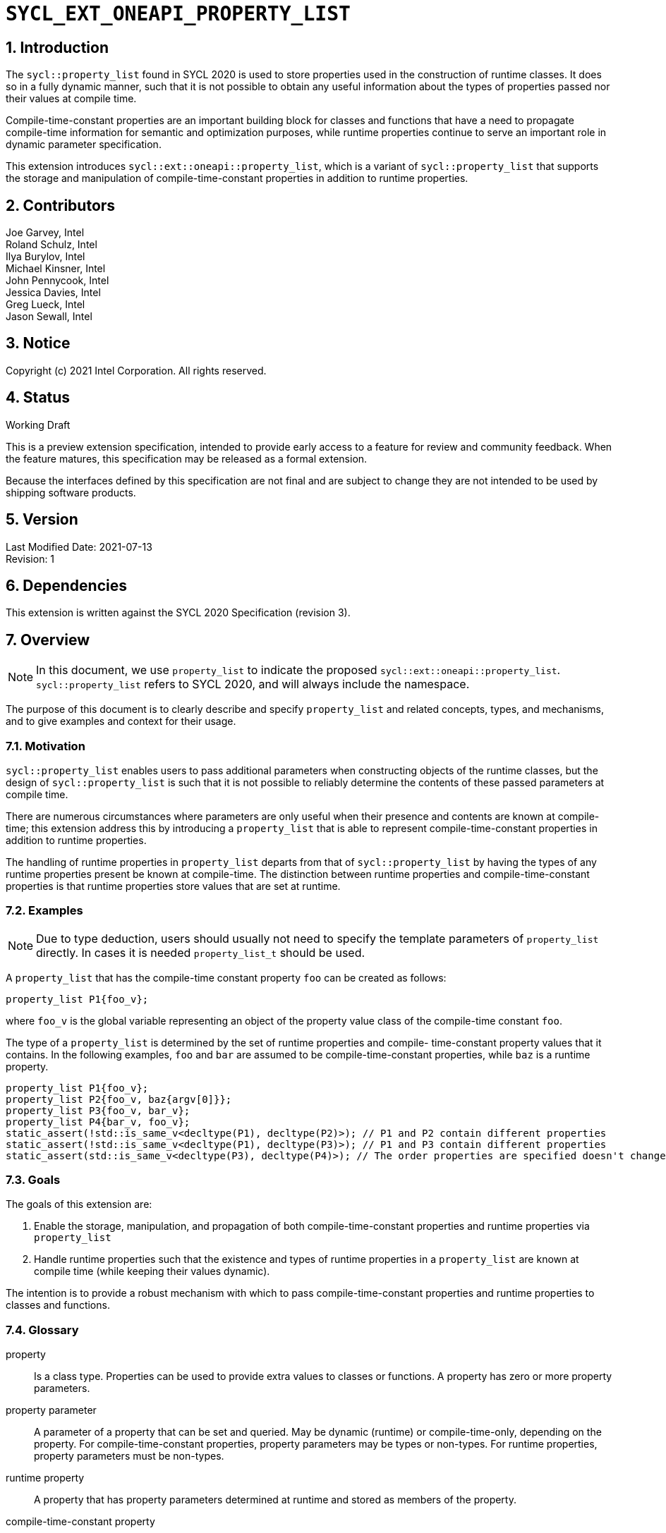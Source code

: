 :sectnums:

= `SYCL_EXT_ONEAPI_PROPERTY_LIST`

== Introduction

The `sycl::property_list` found in SYCL 2020 is used to store properties used in the construction of runtime classes. It does so in a fully dynamic manner, such that it is not possible to obtain any useful information about the types of properties passed nor their values at compile time.

Compile-time-constant properties are an important building block for classes and functions that have a need to propagate compile-time information for semantic and optimization purposes, while runtime properties continue to serve an important role in dynamic parameter specification.

This extension introduces `sycl::ext::oneapi::property_list`, which is a variant of `sycl::property_list` that supports the storage and manipulation of compile-time-constant properties in addition to runtime properties.

== Contributors
Joe Garvey, Intel +
Roland Schulz, Intel +
Ilya Burylov, Intel +
Michael Kinsner, Intel +
John Pennycook, Intel +
Jessica Davies, Intel +
Greg Lueck, Intel +
Jason Sewall, Intel

== Notice
Copyright (c) 2021 Intel Corporation.  All rights reserved.

== Status

Working Draft

This is a preview extension specification, intended to provide early access to a feature for review and community feedback. When the feature matures, this specification may be released as a formal extension.

Because the interfaces defined by this specification are not final and are subject to change they are not intended to be used by shipping software products.

== Version

Last Modified Date: 2021-07-13 +
Revision: 1

== Dependencies

This extension is written against the SYCL 2020 Specification (revision 3).

== Overview

[NOTE]
====
In this document, we use `property_list` to indicate the proposed `sycl::ext::oneapi::property_list`. `sycl::property_list` refers to SYCL 2020, and will always include the namespace.
====

The purpose of this document is to clearly describe and specify `property_list` and related concepts, types, and mechanisms, and to give examples and context for their usage.

=== Motivation

`sycl::property_list` enables users to pass additional parameters when constructing objects of the runtime classes, but the design of `sycl::property_list` is such that it is not possible to reliably determine the contents of these passed parameters at compile time.

There are numerous circumstances where parameters are only useful when their presence and contents are known at compile-time; this extension address this by introducing a `property_list` that is able to represent compile-time-constant properties in addition to runtime properties.

The handling of runtime properties in `property_list` departs from that of `sycl::property_list` by having the types of any runtime properties present be known at compile-time. The distinction between runtime properties and compile-time-constant properties is that runtime properties store values that are set at runtime.

=== Examples

[NOTE]
====
Due to type deduction, users should usually not need to specify the template parameters of `property_list` directly. In cases it is needed `property_list_t` should be used.
====

A `property_list` that has the compile-time constant property `foo` can be created as follows:

```c++
property_list P1{foo_v};
```

where `foo_v` is the global variable representing an object of the property value class of the compile-time constant `foo`.

The type of a `property_list` is determined by the set of runtime properties and compile-
time-constant property values that it contains.  In the following examples, `foo`
and `bar` are assumed to be compile-time-constant properties, while `baz` is a
runtime property.

```c++
property_list P1{foo_v};
property_list P2{foo_v, baz{argv[0]}};
property_list P3{foo_v, bar_v};
property_list P4{bar_v, foo_v};
static_assert(!std::is_same_v<decltype(P1), decltype(P2)>); // P1 and P2 contain different properties
static_assert(!std::is_same_v<decltype(P1), decltype(P3)>); // P1 and P3 contain different properties
static_assert(std::is_same_v<decltype(P3), decltype(P4)>); // The order properties are specified doesn't change the type
```

=== Goals

The goals of this extension are:

. Enable the storage, manipulation, and propagation of both compile-time-constant properties and runtime properties via `property_list`
. Handle runtime properties such that the existence and types of runtime properties in a `property_list` are known at compile time (while keeping their values dynamic).

The intention is to provide a robust mechanism with which to pass compile-time-constant properties and runtime properties to classes and functions.

=== Glossary

property:: Is a class type. Properties can be used to provide extra values to classes or functions. A property has zero or more property parameters.

property parameter:: A parameter of a property that can be set and queried. May be dynamic (runtime) or compile-time-only, depending on the property. For compile-time-constant properties, property parameters may be types or non-types. For runtime properties, property parameters must be non-types.

runtime property:: A property that has property parameters determined at runtime and stored as members of the property.

compile-time-constant property:: A property that has no parameters that are
determined at runtime.  This includes properties that have no parameters and
properties where all parameters are determined at compile time.  If such a
property has parameters, their values are stored as template arguments of the
property value class.

property value:: An object of the property value class.
For runtime properties and properties without parameters the value type is the same as the property type.
For compile time properties with parameters the value type is given by the `value_t` type alias of the property class.


== Proposal

=== Feature test macro

This extension provides a feature-test macro as described in the core SYCL
specification section 6.3.3 "Feature test macros".  An
implementation supporting this extension must predefine the macro
`SYCL_EXT_ONEAPI_PROPERTY_LIST` to one of the values defined in the table below.
Applications can test for the existence of this macro to determine if the
implementation supports this feature, or applications can test the macro's
value to determine which of the extension's APIs the implementation supports.

[%header,cols="1,5"]
|===
|Value |Description
|1     |Initial extension version.  Base features are supported.
|===

=== Representation of a property

Both runtime and compile-time-constant properties are represented as class
declarations, and by convention, these classes are declared in the root of the
`sycl::ext::oneapi` namespace.  The class representation of a runtime property
has no specific requirements. A runtime property typically has a constructor which takes
the value(s) of the properties and member function(s) which return those
values:

```c++
namespace sycl {
namespace ext {
namespace oneapi {

// This is a runtime property with one integer parameter.
struct foo {
  foo(int);
  int value;
};

} // namespace oneapi
} // namespace ext
} // namespace sycl
```

The class representation of a compile-time-constant property must define a type
alias named `value_t`.  `value_t` is templated on those parameters, and it is an alias to
an instantiation of the `property_value` class which holds the
values of the compile-time parameters.  Note that the parameters to a compile-
time-constant property can be either types or non-type values.

```c++
namespace sycl {
namespace ext {
namespace oneapi {

// This property has no parameters.
struct bar {
  using value_t = property_value<bar>;
};

// This property has one integer non-type parameter.
struct baz {
  template<int K>
  using value_t = property_value<baz, std::integral_constant<int, K> >;
};

// This property has an arbitrary number of type parameters.
struct boo {
  template<typename...Ts>
  using value_t = property_value<boo, Ts...>;
};

} // namespace oneapi
} // namespace ext
} // namespace sycl
```

Just as with SYCL 2020 properties, all runtime and compile-time-constant
properties must have a specialization of `sycl::is_property` that inherits from
`std::true_type`, and they must have a specialization of `sycl::is_property_of`
that inherits from `std::true_type` for each SYCL runtime class that the
property can be applied to.

```c++
namespace sycl {

template<> struct is_property<ext::oneapi::foo> : std::true_type {};
template<> struct is_property<ext::oneapi::bar> : std::true_type {};
template<> struct is_property<ext::oneapi::baz> : std::true_type {};
template<> struct is_property<ext::oneapi::boo> : std::true_type {};

// These properties can be applied to any SYCL object.
template<typename syclObjectT>
struct is_property_of<ext::oneapi::foo, syclObjectT> : std::true_type {};
template<typename syclObjectT>
struct is_property_of<ext::oneapi::bar, syclObjectT> : std::true_type {};
template<typename syclObjectT>
struct is_property_of<ext::oneapi::baz, syclObjectT> : std::true_type {};
template<typename syclObjectT>
struct is_property_of<ext::oneapi::boo, syclObjectT> : std::true_type {};

} // namespace sycl
```

The `property_value` class has implementation-defined template parameters.  In
the common case when the property has a single parameter, it provides a member
variable named `value` and a type alias named `value_t` to retrieve the value
and type of the parameter. When a property has more than one parameter, the
`property_value` class provides more semantically meaningful ways to retrieve
the values and types of the parameters.

```c++
namespace sycl {
namespace ext {
namespace oneapi {

template<class property, class first, class...others>
struct property_value {
  // Each property with multi-parameter property_value must define template 
  // specializations for accessing the parameters.

  // Available only when the property value has a single parameter and `value_t` of the property takes a non-type parameter
  static constexpr auto value = first::value;

  // Available only when the property value has a single parameter
  using value_t = first;
};

} // namespace oneapi
} // namespace ext
} // namespace sycl
```

The members of `property_value` are described in the table below.

--
[options="header"]
|====
| Member | Description
a|
```c++
static constexpr auto value = first::value;
```
| The value of the parameter. Available only when there is exactly one non-type
parameter.
a|
```c++
using value_t = first;
```
| The parameter type. Available only when there is exactly one parameter.
|===
--

[NOTE]
====
The `property_value` class is not itself a property, so it should not
specialize the `sycl::is_property` or `sycl::is_property_of` traits.
====


=== Property value variables 

For each compile-time constant property a helper variable whose name has the suffix "_v" is defined.
For example, if the property is named `sycl::ext::oneapi::foo`, the pre-defined
property value variable is named `sycl::ext::oneapi::foo_v`. The variable has the type of the `value_t` alias
of the property.

```c++
namespace sycl {
namespace ext {
namespace oneapi {

// bar_v is an object of the property value type of bar.
inline constexpr bar::value_t bar_v;

// baz_v is an object of a property value type of baz.
template<int K>
inline constexpr baz::value_t<K> baz_v;

// boo_v is an object of a property value type of boo.
template<typename... Ts>
inline constexpr boo::value_t<Ts...> boo_v;

} // namespace oneapi
} // namespace ext
} // namespace sycl

```

The implementation also provides equality and inequality operators for
properties.

```c++
namespace sycl {
namespace ext {
namespace oneapi {

// Available only if Prop is a compile-time constant property
template <class Prop, class...A, class...B>
constexpr bool operator==(property_value<Prop, A...> V1, property_value<Prop, B...> V2);

// Available only if Prop is a compile-time constant property
template <class Prop, class...A, class...B>
constexpr bool operator!=(property_value<Prop, A...> V1, property_value<Prop, B...> V2);

// Available only if Prop is a runtime property
template <class Prop>
bool operator==(Prop P1, Prop P2);

// Available only if Prop is a runtime property
template <class Prop>
bool operator!=(Prop P1, Prop P2);

} // namespace oneapi
} // namespace ext
} // namespace sycl
```

--
[options="header"]
|====
| Function | Description
a|
```c++
template <class Prop, class...A, class...B>
constexpr bool operator==(property_value<Prop, A...> V1, property_value<Prop, B...> V2);
```
| Returns true if `V1` and `V2` have the same type. Returns false otherwise.
a|
```c++
template <class Prop, class...A, class...B>
constexpr bool operator!=(property_value<Prop, A...> V1, property_value<Prop, B...> V2);
```
| Returns false if `V1` and `V2` have the same type, true otherwise.
a|
```c++
template <class Prop>
bool operator==(Prop P1, Prop P2);
```
| Returns true if all parameters (=member variables) of `P1` and `P2` are the same. Returns false otherwise.
a|
```c++
template <class Prop>
bool operator!=(Prop P1, Prop P2);
```
| Returns false if all parameters of `P1` and `P2` are the same. Returns true otherwise.
|===
--


=== `property_list`

This extension adds a new template class, `sycl::ext::oneapi::property_list`, which is a property list that can contain compile-time constant properties as well as runtime properties.

`sycl::ext::oneapi::property_list` is a class template and its properties influence its type. Two `sycl::ext::oneapi::property_list` objects have the same type if and only if they were constructed with the same set of compile-time constant property values, and the same set of runtime properties.

[NOTE]
====
The runtime properties contained in the property list affect the type of `sycl::ext::oneapi::property_list`, but their property values do not.
====

It is possible at compile-time to determine whether a `property_list` object contains a particular (runtime or compile-time constant) property. See the `static constexpr` function `has_property` of the `property_list` class.

It is possible at compile-time to determine the property value of a compile-time constant property contained in a `property_list` object. See the `static constexpr` function `get_property` of the `property_list` class.

The `get_property` member function of `property_list` returns the property value, which for compile-time constant properties is represented by an object of the property value class (e.g. `foo::value_t`). For runtime properties, the `get_property` member function of `property_list` returns a _copy_ of the property object passed to the `property_list` constructor.

In the same way that two different runtime properties of the same type cannot be applied to the same object, two compile-time constant property values of the same property class `T` cannot belong to the same `property_list`, whether the property value is the same or different.

[NOTE]
====
That last sentence is not explicitly stated in the core SYCL spec, but it is assumed by the properties interface.
====

The new `property_list` class template is as follows:

```c++
namespace sycl {
namespace ext {
namespace oneapi {

template<typename propertiesT>
class property_list {
  // static_assert: all types in propertiesT need to be properties and need to be unique and sorted.
 public:
  // props can contain objects of compile-time constant and runtime property values in any order.
  // Available only if all types in propertyValueTs are property values. 
  // Only valid if all types in propertyValueTs are in propertiesT,
  // and all types in propertiesT which are not default constructible are in propertyValueTs.
  template<typename... propertyValueTs>
  property_list(propertyValueTs... props);

  template<typename propertyT>
  static constexpr bool has_property();

  // Available only when propertyT is the property class of a runtime property
  template<typename propertyT>
  propertyT get_property() const;

  // Available only when propertyT is the property class of a compile-time constant property
  template<typename propertyT>
  static constexpr auto get_property();
};

} // namespace oneapi
} // namespace ext
} // namespace sycl
```

[NOTE]
====
Implementations will need a deduction guide to satisfy the requirement that `property_lists` which were created from the same set of compile-time constant property values and runtime properties must have an identical type.
The requirement that `property_lists` have the same type if they contain the same set of compile-time constant property values and runtime properties also implies that implementations must define an ordering over all properties. This extension provides no mechanism for users to define their own properties.
====

The following table describes the constructors of the `sycl::ext::oneapi::property_list` class:

--
[options="header"]
|====
| Constructor | Description
a|
```c++
template<typename ... propertyValueTs>
property_list(propertyValueTs... props);
``` | Available only when each argument in props is an object of a property value.
Construct a property_list with zero or more property values.  This constructor can accept both runtime and compile-time constant property values. Each property in the property list (as determined by propertiesT) that is not default constructable must have an object provided in props.
|===
--

The following table describes the member functions of the sycl::ext::oneapi::property_list class:

--
[options="header"]
|====
| Member function | Description
a|
```c++
template<typename propertyT>
static constexpr bool has_property();
``` | Returns true if the property list contains the property with property class propertyT.  Returns false if it does not. Available only when propertyT is the property class of a (runtime or compile-time constant) property.
a|
```c++
template<typename propertyT>
propertyT get_property() const;
``` | Returns a copy of the property value contained in the property list.
Must produce a compile error if the property_list does not contain a propertyT property.
Available only if propertyT is a runtime property.
a|
```c++
template<typename propertyT>
static constexpr auto get_property();
``` | Returns a copy of the property value contained in the property list.
Must produce a compile error if the property_list does not contain a propertyT property.
Available only if propertyT is the property class of a compile-time constant property.
|===
--

The following trait is added to recognize a `sycl::ext::oneapi::property_list`.

```c++
namespace sycl {
namespace ext {
namespace oneapi {

// New trait to recognize a sycl::ext::oneapi::property_list
template<typename propertyListT>
struct is_property_list;

template<typename propertyListT>
inline constexpr bool is_property_list_v = is_property_list<propertyListT>::value;

} // namespace oneapi
} // namespace ext
} // namespace sycl
```

The following table describes the new `is_property_list` trait:

--
[width="100%",options="header"]
|====
| Traits | Description
a|
----
template<typename propertyListT>
struct is_property_list;
----
| An explicit specialization of `is_property_list` that inherits from `std::true_type` must be provided for each specialization of `sycl::ext::oneapi::property_list`. All other specializations of `is_property_list` must inherit from `std::false_type`.
a|
----
template<typename propertyListT>
inline constexpr bool is_property_list_v;
----
| Variable containing value of `is_property_list<propertyListT>::value`.
|===
--


=== Type alias for property_list

The details of the property_list template argument(s) are unspecified. In particular the sorting order of properties is unspecified.
The type of the property list can be written with the `property_list_t` type alias. The property values can be specified in any order.

```c++
template<typename...propertyValuesT>
using property_list_t = property_list</* unspecified */>;
```

The following example shows how `property_list_t` is used to create a property list containing the compile-time constant properties `bar` and `foo`:

```c++
using P1 = property_list_t<bar::value_t<1>, foo::value_t>;
using P2 = property_list_t<foo::value_t, bar::value_t<1>>;
static_assert(std::is_same<P1, P2>::value); // Succeeds, since the order of properties does not matter
static_assert(P1.get_property<bar>().value == 1);
```

An empty property list can be created as follows:

```c++
using empty_property_list = property_list_t<>;
```


=== Querying Properties in Device Code

All values of compile-time constant properties are device copyable.

Some runtime properties may not be device copyable.
A `property_list` object is device copyable if and only if it contains no runtime properties that are not device copyable. A device copyable `property_list` can be passed as a kernel parameter (as defined in the SYCL specification section 4.12.4).

In the following examples, `foo` is a compile-time constant property and is therefore device copyable. The property `bar` is a runtime property that is also device copyable.

```c++
static_assert(sycl::is_device_copyable_v<decltype(foo_v<1>)>);
static_assert(sycl::is_device_copyable_v<bar>);

property_list P1{foo_v<1>, bar{}};

// All properties in P1 are device copyable, so P1 is device copyable
static_assert(sycl::is_device_copyable_v<decltype(P1)>);

h.single_task([=] {
  auto a = P1.has_property<foo>(); // OK
  auto b = P1.get_property<foo>(); // OK
  auto c = P1.has_property<bar>(); // OK
  auto d = P1.get_property<bar>(); // OK
});
```

A `property_list` that contains a runtime property that is not device copyable can not be passed as a kernel parameter.  However, a kernel can still call the `static constexpr` member functions by using `decltype`, as shown in the example below.
This allows a kernel to query for the existence of any property in the `property_list`, and it allows a kernel to query the value of a compile-time constant property, but it does not allow the kernel to query the value of a (device copyable or not device copyable) runtime property.
The following `decltype` syntax must be used, otherwise the behavior is undefined.

In the following example, `foo` is a compile-time constant property and property `bar_vec` is a runtime property that is not device copyable.

```c++
// P2 contains the runtime property bar_vec, which is not device copyable
// P2 can not be a kernel parameter. P2 is not device copyable.
// decltype must be used even for compile-time constant properties
static_assert(!sycl::is_device_copyable_v<bar_vec>);
std::vector<int> v(atoi(argv[1]), 42);
property_list P2{foo_v<1>, bar_vec{v}};
static_assert(!sycl::is_device_copyable_v<decltype(P2)>);
h.single_task([=] {
  auto a = decltype(P2)::has_property<foo>(); // OK, since decltype is used
  auto b = P2.has_property<foo>(); // UB, since decltype is missing

  auto c = decltype(P2)::has_property<bar_vec>(); // OK, since decltype is used
  auto d = decltype(P2)::get_property<bar_vec>(); // UB, since bar_vec is a runtime property

  auto e = decltype(P2)::get_property<foo>(); // OK, since foo is a compile-time constant property
  auto f = P2.get_property<foo>(); // UB, since decltype is missing
});
```

== Extended Examples

The arguments passed to the constructor of a runtime property specify the value of the property's parameters at runtime. Similarly, compile-time constant properties may have parameters that affect their semantics. For example, the property `foo` takes a single integer parameter:

```c++
property_list P5{foo_v<1>};
property_list P6{foo_v<2>};
property_list P7{foo_v<1>, bar_v};
static_assert(P6.has_property<foo>()); // No need to specify the value of the property's parameter
static_assert(!std::is_same_v<decltype(P5), decltype(P6)>); // The parameter values of foo are different
auto f1 = P5.get_property<foo>(); // f1 is a copy of global variable foo_v < 1 >
auto f2 = P6.get_property<foo>(); // f2 is a copy of global variable foo_v < 2 >
static_assert(f1 != f2); // Not equal since the property values are different, i.e., 1 vs. 2
auto f3 = P7.get_property<foo>();
static_assert(f3 == f1); // Equal because the property values are the same, i.e., equal to 1
```

The parameters of a property may also be types. For example, the property foo_types takes an arbitrary number of parameters, each of which is a type. In this example, `foo_types_v` exposes the its parameters (which are types) as `first_t`, `second_t`, `third_t`.

```c++
property_list P8{foo_types_v<float, int, bool>()};
using f = decltype(P8.get_property<foo_types>());
using t1 = f::first_t;
using t2 = f::second_t;
using t3 = f::third_t;
static_assert(std::is_same_v<t1, float);
static_assert(std::is_same_v<t2, int>);
static_assert(std::is_same_v<t3, bool>);
```

[NOTE]
====
Properties should provide semantically meaningful functions to access the parameters' values.
====

For functions that take a property list parameter, it is possible to restrict
the parameter to require a specific property.  If the property takes a
compile-time constant parameter, it is further possible to restrict the
function to take a property list that has a property with a specific parameter.
The following example demonstrates this, where `foo` is runtime property and
`bar` is a compile-time constant property.

```c++
template<typename propertyListT>
std::enable_if_t<is_property_list_v<propertyListT>> my_func1(propertyListT p);

template<typename propertyListT>
std::enable_if_t<is_property_list_v<propertyListT> && propertyListT::template has_property<foo>()> my_func2(propertyListT p);

template<typename propertyListT>
std::enable_if_t<is_property_list_v<propertyListT> && (propertyListT::template get_property<bar>().value == 2)> my_func3(propertyListT p);
...
my_func1(property_list{foo_v}); // Legal.  my_func1 accepts any properties
my_func2(property_list{foo_v}); // Legal.  my_func2 requires foo
my_func2(property_list{bar_v}); // Illegal.  my_func2 requires foo
my_func2(property_list{foo_v, bar_v}); // Legal.  Other properties can also be specified.
my_func3(property_list{bar_v<2>); // Legal. my_func3 requires bar with value 2
my_func3(property_list{bar_v<1>); // Illegal. my_func3 requires bar with value 2
```

In the examples above, also note the distinction between the _property class_ `foo` and the _property value variable_ `foo_v`, both associated with property `foo`. Note how the property value variable `foo_v` is used to create the property list, while property class `foo` is used to query the property list.

== End Matter

This section provides more detailed information for implementers. It is non-normative, and may be removed in future revisions of the extension.

=== Interface Guidelines for `property_list` consumers

Adding a new compile-time constant property requires implementers to introduce the following:

* A new class representing the property (referred to as the property class)
* Specializations of `sycl::is_property` and `sycl::is_property_of` for the new property class
* A global variable that represents an object of the property value

=== Example of a Compile-time Constant Property

This is an example showing the definition of a compile-time constant property `foo` that takes a single integer parameter. The property class associated with the property is `sycl::ext::oneapi::foo`.

```c++
namespace sycl {
namespace ext {
namespace oneapi {

// foo is the property class
struct foo {
  template<int K>
  using value_t = property_value<foo, std::integral_constant<int, K>>;
};

// foo_v is a variable of the property value class that can be used to construct a
// property list with this property
template<int K>
inline constexpr foo::value_t<K> foo_v;

} // namespace oneapi
} // namespace ext

// foo is a property
template<>
struct is_property<ext::oneapi::foo> : std::true_type {};

// foo can be applied to any object
template<typename syclObjectT>
struct is_property_of<ext::oneapi::foo, syclObjectT> : std::true_type {};

} // namespace sycl
```


== Revision History

[cols="5,15,15,70"]
[grid="rows"]
[options="header"]
|========================================
|Rev|Date|Author|Changes
|1|2021-07-13|Jason Sewall|Initial internal draft
|========================================
